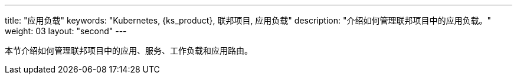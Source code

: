 ---
title: "应用负载"
keywords: "Kubernetes, {ks_product}, 联邦项目, 应用负载"
description: "介绍如何管理联邦项目中的应用负载。"
weight: 03
layout: "second"
---



本节介绍如何管理联邦项目中的应用、服务、工作负载和应用路由。
